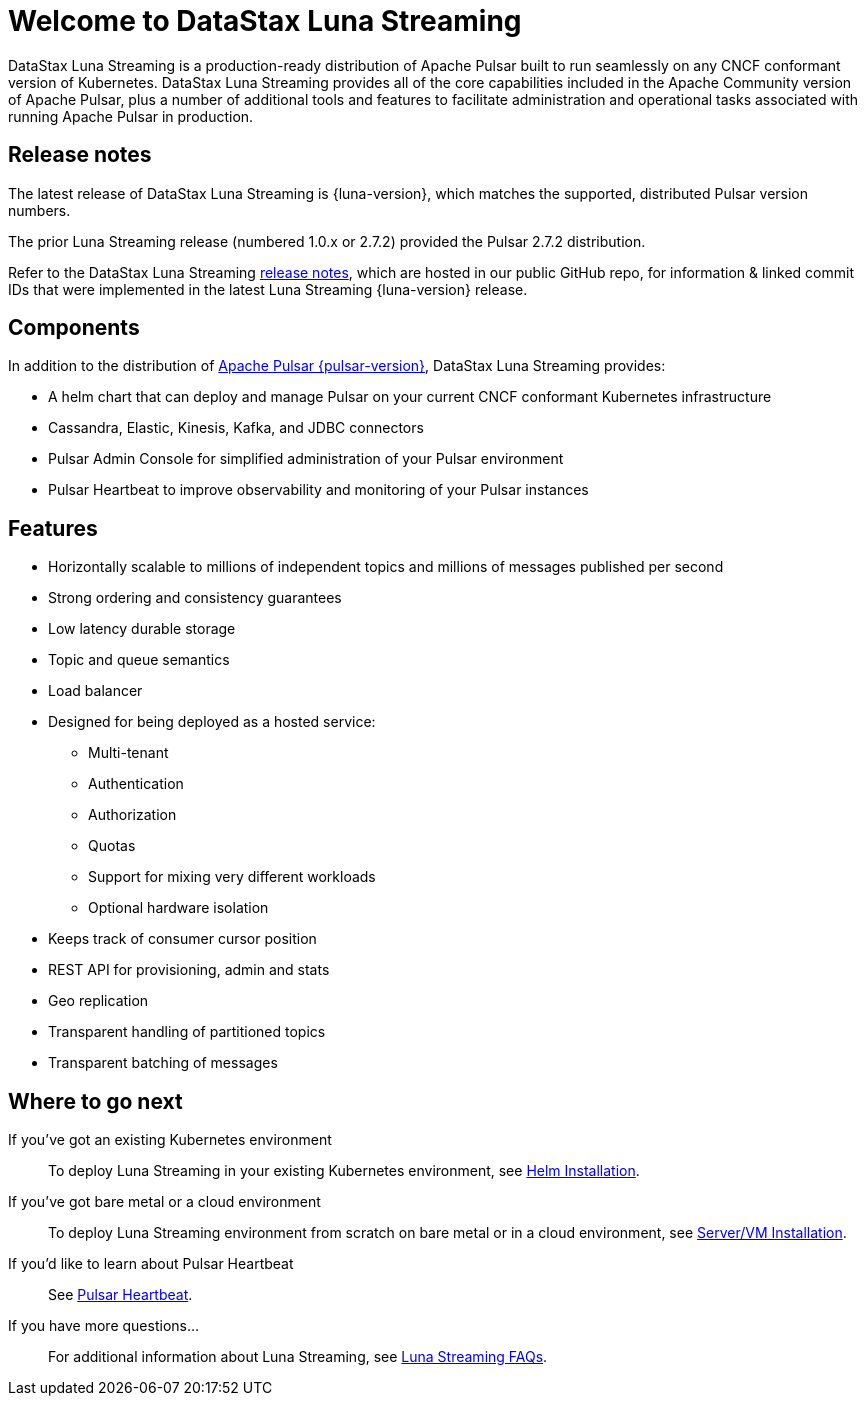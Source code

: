 = Welcome to DataStax Luna Streaming

:page-tag: luna-streaming,dev,admin,pulsar

DataStax Luna Streaming is a production-ready distribution of Apache Pulsar built to run seamlessly on any CNCF conformant version of Kubernetes. DataStax Luna Streaming provides all of the core capabilities included in the Apache Community version of Apache Pulsar, plus a number of additional tools and features to facilitate administration and operational tasks associated with running Apache Pulsar in production.

== Release notes

The latest release of DataStax Luna Streaming is {luna-version}, which matches the supported, distributed Pulsar version numbers. 

The prior Luna Streaming release (numbered 1.0.x or 2.7.2) provided the Pulsar 2.7.2 distribution.

Refer to the DataStax Luna Streaming https://github.com/datastax/release-notes/blob/master/Luna_Streaming_2.8_Release_Notes.md[release notes], which are hosted in our public GitHub repo, for information &amp; linked commit IDs that were implemented in the latest Luna Streaming {luna-version} release. 

== Components

In addition to the distribution of https://pulsar.apache.org/en/versions/[Apache Pulsar {pulsar-version}], DataStax Luna Streaming provides:

* A helm chart that can deploy and manage Pulsar on your current CNCF conformant Kubernetes infrastructure

* Cassandra, Elastic, Kinesis, Kafka, and JDBC connectors

* Pulsar Admin Console for simplified administration of your Pulsar environment

* Pulsar Heartbeat to improve observability and monitoring of your Pulsar instances

== Features

* Horizontally scalable to millions of independent topics and millions of messages published per second

* Strong ordering and consistency guarantees

* Low latency durable storage

* Topic and queue semantics

* Load balancer

* Designed for being deployed as a hosted service:
** Multi-tenant
** Authentication
** Authorization
** Quotas
** Support for mixing very different workloads
** Optional hardware isolation

* Keeps track of consumer cursor position

* REST API for provisioning, admin and stats

* Geo replication

* Transparent handling of partitioned topics

* Transparent batching of messages

== Where to go next

If you've got an existing Kubernetes environment:: To deploy Luna Streaming in your existing Kubernetes environment, see xref::quickstart-helm-installs.adoc[Helm Installation].

If you've got bare metal or a cloud environment:: To deploy Luna Streaming environment from scratch on bare metal or in a cloud environment, see xref::quickstart-server-installs.adoc[Server/VM Installation].

If you'd like to learn about Pulsar Heartbeat:: See xref::pulsar-monitor.adoc[Pulsar Heartbeat].

If you have more questions...:: For additional information about Luna Streaming, see xref::faqs.adoc[Luna Streaming FAQs].
